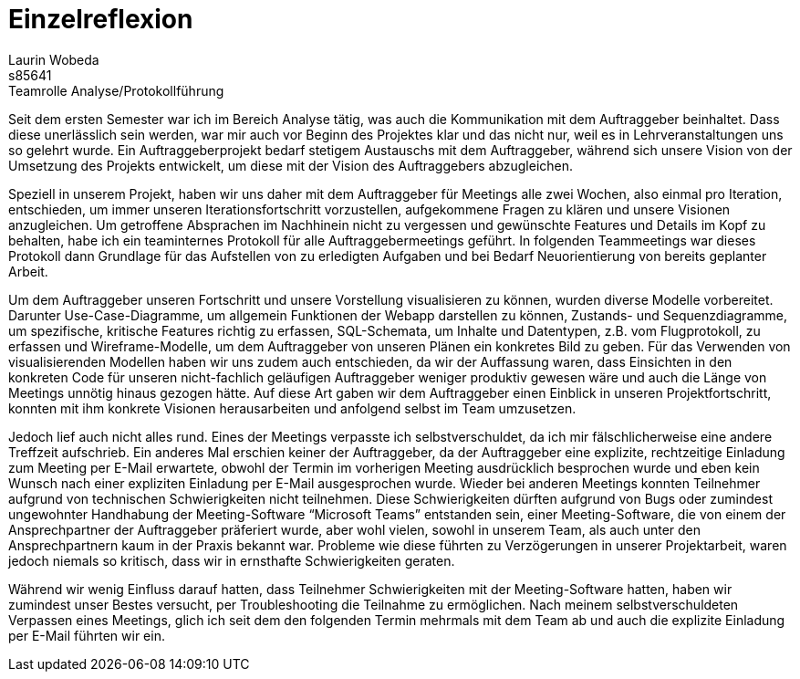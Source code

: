 # Einzelreflexion
Laurin Wobeda; s85641
Teamrolle Analyse/Protokollführung

Seit dem ersten Semester war ich im Bereich Analyse tätig, was auch die Kommunikation mit dem Auftraggeber beinhaltet.
Dass diese unerlässlich sein werden, war mir auch vor Beginn des Projektes klar und das nicht nur, weil es in Lehrveranstaltungen uns so gelehrt wurde.
 Ein Auftraggeberprojekt bedarf stetigem Austauschs mit dem Auftraggeber, während sich unsere Vision von der Umsetzung des Projekts entwickelt, um diese mit der Vision des Auftraggebers abzugleichen.

Speziell in unserem Projekt, haben wir uns daher mit dem Auftraggeber für Meetings alle zwei Wochen, also einmal pro Iteration, entschieden, um immer unseren Iterationsfortschritt vorzustellen,
 aufgekommene Fragen zu klären und unsere Visionen anzugleichen.
Um getroffene Absprachen im Nachhinein nicht zu vergessen und gewünschte Features und Details im Kopf zu behalten, habe ich ein teaminternes Protokoll für alle Auftraggebermeetings geführt.
 In folgenden Teammeetings war dieses Protokoll dann Grundlage für das Aufstellen von zu erledigten Aufgaben und bei Bedarf Neuorientierung von bereits geplanter Arbeit.

Um dem Auftraggeber unseren Fortschritt und unsere Vorstellung visualisieren zu können, wurden diverse Modelle vorbereitet.
 Darunter Use-Case-Diagramme, um allgemein Funktionen der Webapp darstellen zu können, Zustands- und Sequenzdiagramme, um spezifische, kritische Features
  richtig zu erfassen, SQL-Schemata, um Inhalte und Datentypen, z.B. vom Flugprotokoll, zu erfassen und Wireframe-Modelle, um dem Auftraggeber von unseren Plänen ein konkretes Bild zu geben.
   Für das Verwenden von visualisierenden Modellen haben wir uns zudem auch entschieden, da wir der Auffassung waren, dass Einsichten in den konkreten Code
    für unseren nicht-fachlich geläufigen Auftraggeber weniger produktiv gewesen wäre und auch die Länge von Meetings unnötig hinaus gezogen hätte.
Auf diese Art gaben wir dem Auftraggeber einen Einblick in unseren Projektfortschritt, konnten mit ihm konkrete Visionen herausarbeiten und anfolgend selbst im Team umzusetzen.

Jedoch lief auch nicht alles rund. Eines der Meetings verpasste ich selbstverschuldet, da ich mir fälschlicherweise eine andere Treffzeit aufschrieb.
 Ein anderes Mal erschien keiner der Auftraggeber, da der Auftraggeber eine explizite, rechtzeitige Einladung zum Meeting per E-Mail erwartete,
  obwohl der Termin im vorherigen Meeting ausdrücklich besprochen wurde und eben kein Wunsch nach einer expliziten Einladung per E-Mail ausgesprochen wurde.
   Wieder bei anderen Meetings konnten Teilnehmer aufgrund von technischen Schwierigkeiten nicht teilnehmen.
    Diese Schwierigkeiten dürften aufgrund von Bugs oder zumindest ungewohnter Handhabung der Meeting-Software “Microsoft Teams” entstanden sein, einer Meeting-Software,
     die von einem der Ansprechpartner der Auftraggeber präferiert wurde, aber wohl vielen, sowohl in unserem Team, als auch unter den Ansprechpartnern kaum in der Praxis bekannt war.
      Probleme wie diese führten zu Verzögerungen in unserer Projektarbeit, waren jedoch niemals so kritisch, dass wir in ernsthafte Schwierigkeiten geraten.

Während wir wenig Einfluss darauf hatten, dass Teilnehmer Schwierigkeiten mit der Meeting-Software hatten, haben wir zumindest unser Bestes versucht,
 per Troubleshooting die Teilnahme zu ermöglichen. Nach meinem selbstverschuldeten Verpassen eines Meetings, glich ich seit dem den folgenden Termin mehrmals mit dem Team ab
  und auch die explizite Einladung per E-Mail führten wir ein.

